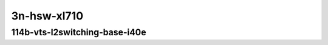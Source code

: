 
.. raw:: latex

    \clearpage

.. raw:: html

    <script type="text/javascript">

        function getDocHeight(doc) {
            doc = doc || document;
            var body = doc.body, html = doc.documentElement;
            var height = Math.max( body.scrollHeight, body.offsetHeight,
                html.clientHeight, html.scrollHeight, html.offsetHeight );
            return height;
        }

        function setIframeHeight(id) {
            var ifrm = document.getElementById(id);
            var doc = ifrm.contentDocument? ifrm.contentDocument:
                ifrm.contentWindow.document;
            ifrm.style.visibility = 'hidden';
            ifrm.style.height = "10px"; // reset to minimal height ...
            // IE opt. for bing/msn needs a bit added or scrollbar appears
            ifrm.style.height = getDocHeight( doc ) + 4 + "px";
            ifrm.style.visibility = 'visible';
        }

    </script>

..
    ## 3n-hsw-xl710
    ### 114b-vts-l2switching-base-i40e
    10ge2p1xl710-ethip4vxlan-l2bdbasemaclrn-eth-iacldstbase-aclpermit-2vhostvr1024-1vm-ndrpdr
    10ge2p1xl710-ethip4vxlan-l2bdbasemaclrn-eth-iacldstbase-aclpermitreflect-2vhostvr1024-1vm-ndrpdr
    10ge2p1xl710-ethip4vxlan-l2bdbasemaclrn-eth-iacldstbase-noacl-2vhostvr1024-1vm-ndrpdr

3n-hsw-xl710
~~~~~~~~~~~~

114b-vts-l2switching-base-i40e
------------------------------

.. raw:: html

    <center>
    <iframe id="01" onload="setIframeHeight(this.id)" width="700" frameborder="0" scrolling="no" src="../../_static/vpp/3n-hsw-xl710-114b-vts-l2switching-base-i40e-ndr-tsa.html"></iframe>
    <p><br></p>
    </center>

.. raw:: latex

    \begin{figure}[H]
        \centering
            \graphicspath{{../_build/_static/vpp/}}
            \includegraphics[clip, trim=0cm 0cm 5cm 0cm, width=0.70\textwidth]{3n-hsw-xl710-114b-vts-l2switching-base-i40e-ndr-tsa}
            \label{fig:3n-hsw-xl710-114b-vts-l2switching-base-i40e-ndr-tsa}
    \end{figure}

.. raw:: latex

    \clearpage

.. raw:: html

    <center>
    <iframe id="02" onload="setIframeHeight(this.id)" width="700" frameborder="0" scrolling="no" src="../../_static/vpp/3n-hsw-xl710-114b-vts-l2switching-base-i40e-pdr-tsa.html"></iframe>
    <p><br></p>
    </center>

.. raw:: latex

    \begin{figure}[H]
        \centering
            \graphicspath{{../_build/_static/vpp/}}
            \includegraphics[clip, trim=0cm 0cm 5cm 0cm, width=0.70\textwidth]{3n-hsw-xl710-114b-vts-l2switching-base-i40e-pdr-tsa}
            \label{fig:3n-hsw-xl710-114b-vts-l2switching-base-i40e-pdr-tsa}
    \end{figure}

